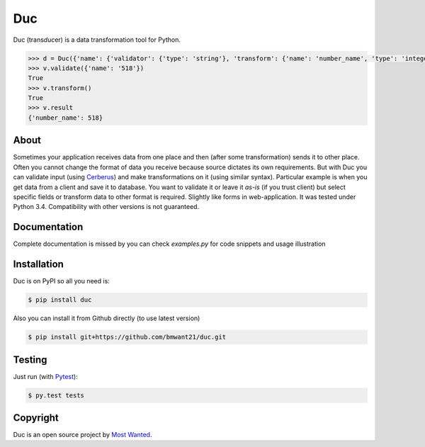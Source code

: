 Duc
===
.. image:: https://travis-ci.org/bmwant21/duc.svg?branch=master
    :target: https://travis-ci.org/bmwant21/duc
.. image:: https://coveralls.io/repos/bmwant21/duc/badge.svg
    :target: https://coveralls.io/r/bmwant21/duc

Duc (trans\ *duc*\ er) is a data transformation tool for Python.

.. code-block:: pycon

    >>> d = Duc({'name': {'validator': {'type': 'string'}, 'transform': {'name': 'number_name', 'type': 'integer'}})
    >>> v.validate({'name': '518'})
    True
    >>> v.transform()
    True
    >>> v.result
    {'number_name': 518}

About
-----
Sometimes your application receives data from one place and then (after some
transformation) sends it to other place. Often you cannot change the format of
data you receive because source dictates its own requirements. But with Duc you
can validate input (using `Cerberus <https://github.com/nicolaiarocci/cerberus>`_)
and make transformations on it (using similar syntax).
Particular example is when you get data from a client and save it to database.
You want to validate it or leave it *as-is* (if you trust client) but select
specific fields or transform data to other format is required. Slightly like
forms in web-application.
It was tested under Python 3.4. Compatibility with other versions is not
guaranteed.

Documentation
-------------
Complete documentation is missed by you can check *examples.py* for code snippets
and usage illustration

Installation
------------
Duc is on PyPI so all you need is:

.. code-block:: console

    $ pip install duc

Also you can install it from Github directly (to use latest version)

.. code-block:: console

    $ pip install git+https://github.com/bmwant21/duc.git

Testing
-------
Just run (with `Pytest <http://pytest.org/latest/>`_):

.. code-block:: console

    $ py.test tests

Copyright
---------
Duc is an open source project by `Most Wanted
<http://bmwlog.pp.ua>`_.
